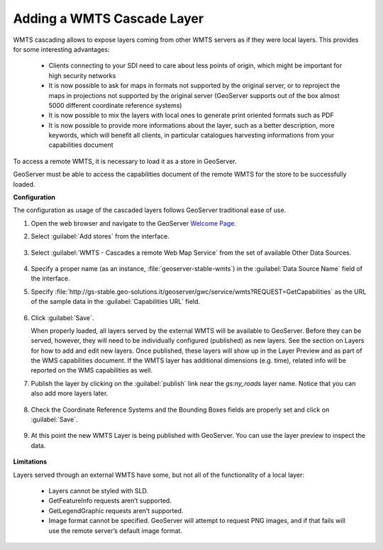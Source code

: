 .. module:: geoserver.add_wmtscascade
   :synopsis: Learn how to add a WMTS Cascade Layer.

.. _geoserver.add_wmtscascade:

Adding a WMTS Cascade Layer
--------------------------

WMTS cascading allows to expose layers coming from other WMTS servers as if they were local layers. This provides for some interesting advantages:

 * Clients connecting to your SDI need to care about less points of origin, which might be important for high security networks
 * It is now possible to ask for maps in formats not supported by the original server, or to reproject the maps in projections not supported by the original server (GeoServer supports out of the box almost 5000 different coordinate reference systems)
 * It is now possible to mix the layers with local ones to generate print oriented formats such as PDF
 * It is now possible to provide more informations about the layer, such as a better description, more keywords, which will benefit all clients, in particular catalogues harvesting informations from your capabilities document

To access a remote WMTS, it is necessary to load it as a store in GeoServer. 

GeoServer must be able to access the capabilities document of the remote WMTS for the store to be successfully loaded.


**Configuration**

The configuration as usage of the cascaded layers follows GeoServer traditional ease of use.

#. Open the web browser and navigate to the GeoServer `Welcome Page <http://localhost:8083/geoserver>`_.

#. Select :guilabel:`Add stores` from the interface. 

   .. figure:: img/geotiff_addstores.png

#. Select :guilabel:`WMTS - Cascades a remote Web Map Service` from the set of available Other Data Sources. 

   .. figure:: img/wmtscascade_sources.png
   

#. Specify a proper name (as an instance, :file:`geoserver-stable-wmts`) in the :guilabel:`Data Source Name` field of the interface. 
#. Specify :file:`http://gs-stable.geo-solutions.it/geoserver/gwc/service/wmts?REQUEST=GetCapabilities` as the URL of the sample data in the :guilabel:`Capabilities URL` field. 

   .. figure:: img/wmtscascade_store.png

#. Click :guilabel:`Save`. 

   When properly loaded, all layers served by the external WMTS will be available to GeoServer. Before they can be served, however, they will need to be individually configured (published) as new layers. See the section on Layers for how to add and edit new layers. Once published, these layers will show up in the Layer Preview and as part of the WMS capabilities document. If the WMTS layer has additional dimensions (e.g. time), related info will be reported on the WMS capabilities as well.

#. Publish the layer by clicking on the :guilabel:`publish` link near the `gs:ny_roads` layer name. Notice that you can also add more layers later.

   .. figure:: img/wmtscascading_publish.png

#. Check the Coordinate Reference Systems and the Bounding Boxes fields are properly set and click on :guilabel:`Save`. 

   .. figure:: img/wmtscascade_bbox.png

#. At this point the new WMTS Layer is being published with GeoServer. You can use the layer preview to inspect the data.

   .. figure:: img/wmtscascading_preview.png


**Limitations**

Layers served through an external WMTS have some, but not all of the functionality of a local layer:
   
 * Layers cannot be styled with SLD.
   
 * GetFeatureInfo requests aren’t supported.
   
 * GetLegendGraphic requests aren’t supported.
   
 * Image format cannot be specified. GeoServer will attempt to request PNG images, and if that fails will use the remote server’s default image format.   
